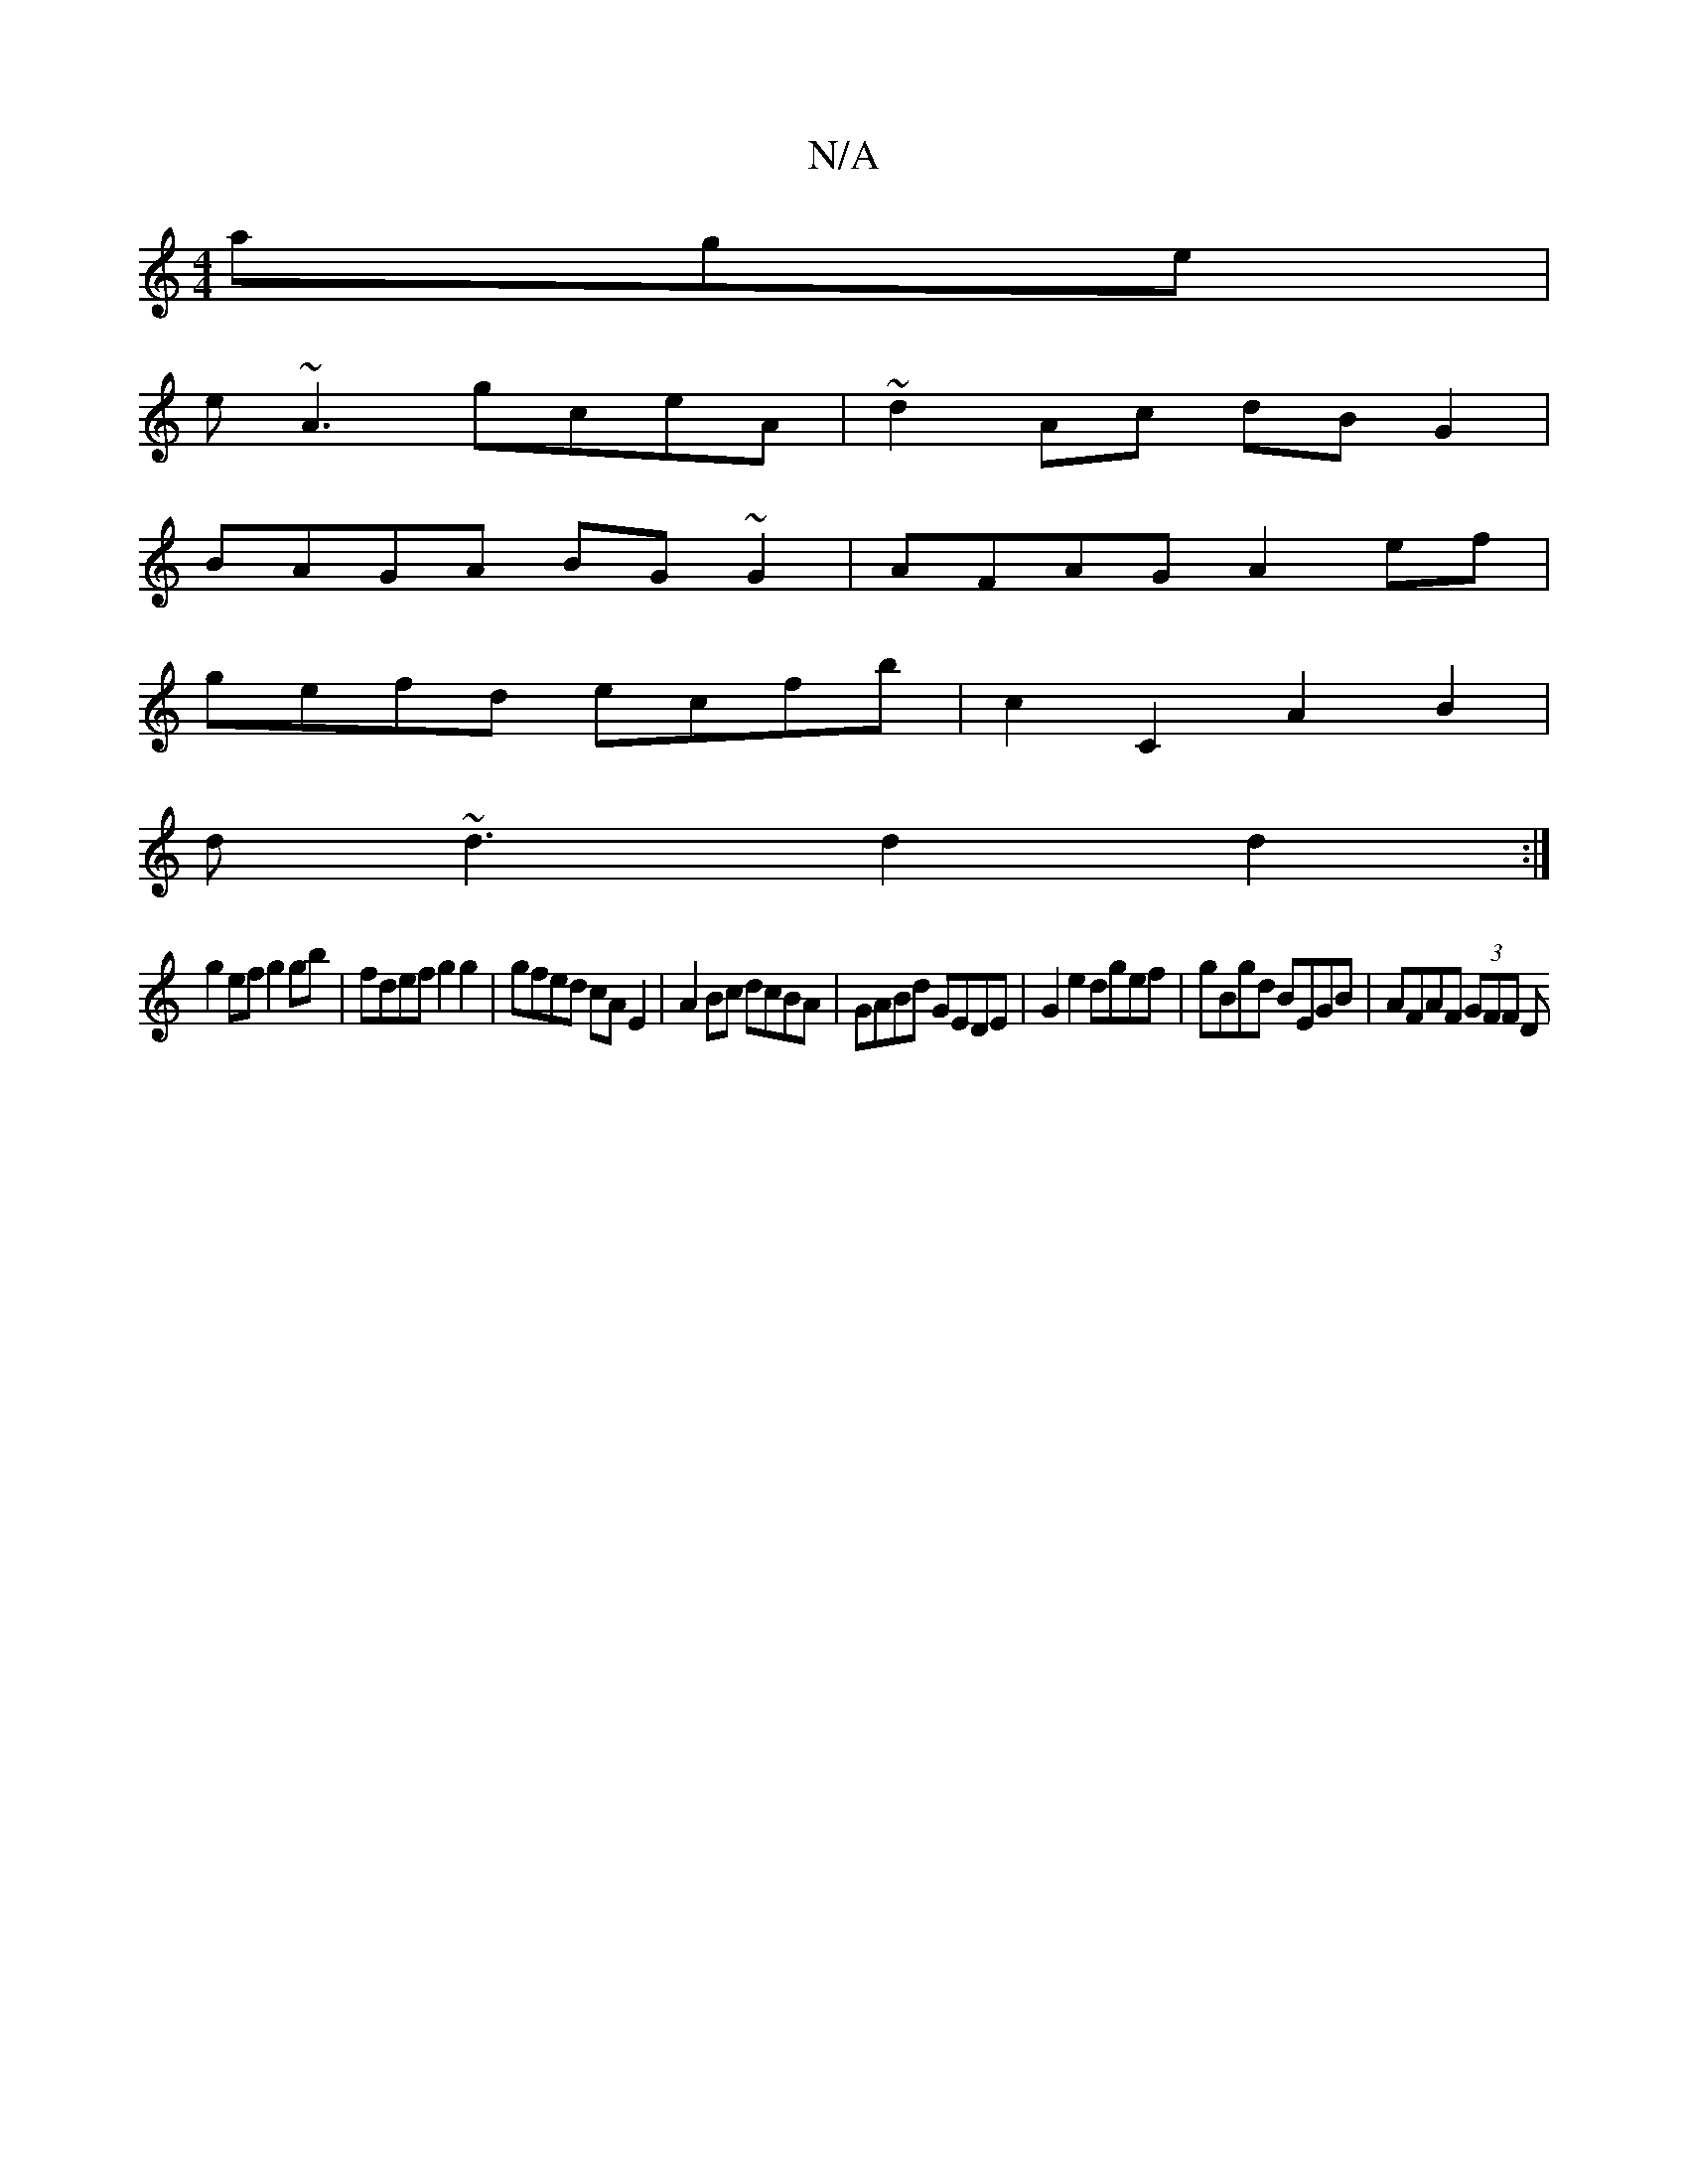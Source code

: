 X:1
T:N/A
M:4/4
R:N/A
K:Cmajor
age |
e~A3 gceA | ~d2 Ac dBG2 |
BAGA BG~G2 | AFAG A2ef |
gefd ecfb | c2 C2 A2 B2 |
d~d3 d2 d2 :|
 g2 ef g2 gb | fdef g2 g2 | gfed cA E2 | A2 Bc dcBA | GABd GEDE | G2 e2 dgef | gBgd BEGB | AFAF (3GFF D